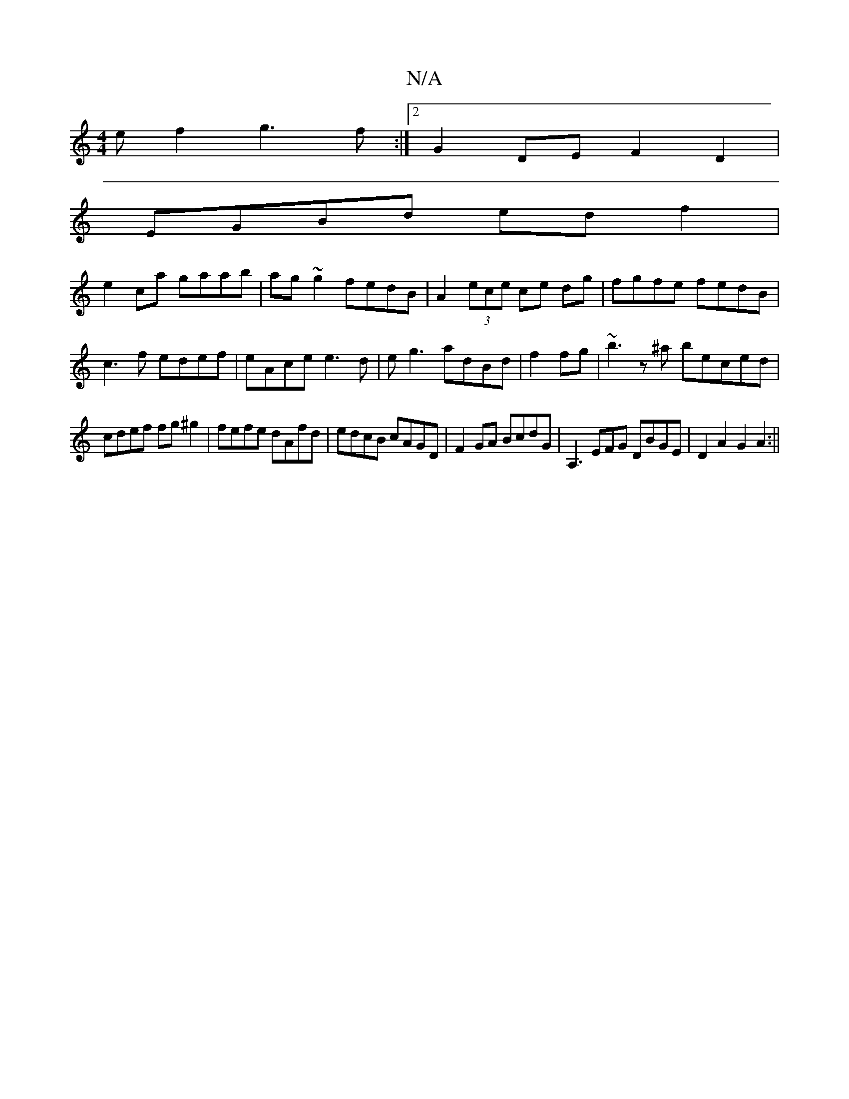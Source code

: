 X:1
T:N/A
M:4/4
R:N/A
K:Cmajor
ef2 g3 f:|2 G2DE F2D2|
EGBd edf2|
e2 ca gaab|ag~g2 fedB| A2 (3ece ce dg|fgfe fedB|
c3f edef|eAce e3d|eg3 adBd|f2 fg|~b3z^a beced|
cdef fg^g2|fefe dAfd|edcB cAGD|F2GA BcdG|A,3 EFG DBGE|D2A2 G2A2:||

|: